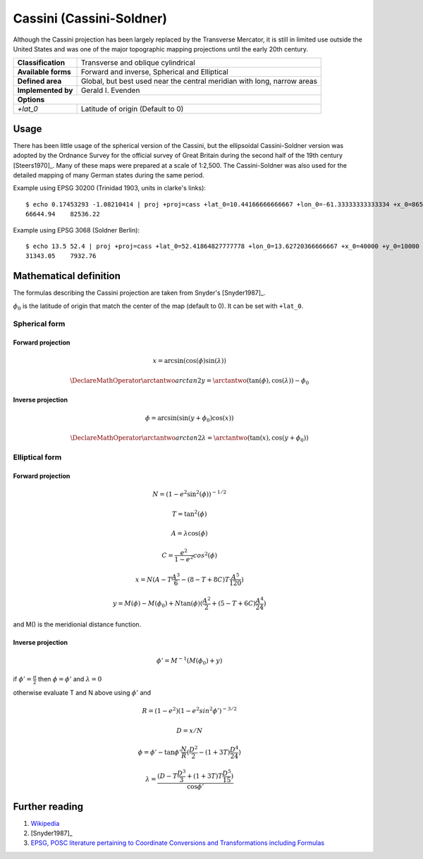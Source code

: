 .. _cass:

********************************************************************************
Cassini (Cassini-Soldner)
********************************************************************************

Although the Cassini projection has been largely replaced by the Transverse Mercator, it is still in limited use outside the United States and was one of the major topographic mapping projections until the early 20th century.

+---------------------+-------------------------------------------------------------------------+
| **Classification**  | Transverse and oblique cylindrical                                      |
+---------------------+-------------------------------------------------------------------------+
| **Available forms** | Forward and inverse, Spherical and Elliptical                           |
+---------------------+-------------------------------------------------------------------------+
| **Defined area**    | Global, but best used near the central meridian with long, narrow areas |
+---------------------+-------------------------------------------------------------------------+
| **Implemented by**  | Gerald I. Evenden                                                       |
+---------------------+-------------------------------------------------------------------------+
| **Options**                                                                                   |
+---------------------+-------------------------------------------------------------------------+
| `+lat_0`            | Latitude of origin (Default to 0)                                       |
+---------------------+-------------------------------------------------------------------------+

.. image:: ./images/cass.png
   :scale: 50%
   :alt:   Cassini

Usage
#####

There has been little usage of the spherical version of the Cassini, but the ellipsoidal Cassini-Soldner version was adopted by the Ordnance Survey for the official survey of Great Britain during the second half of the 19th century [Steers1970]_.
Many of these maps were prepared at a scale of 1:2,500.
The Cassini-Soldner was also used for the detailed mapping of many German states during the same period.


Example using EPSG 30200 (Trinidad 1903, units in clarke's links)::

    $ echo 0.17453293 -1.08210414 | proj +proj=cass +lat_0=10.44166666666667 +lon_0=-61.33333333333334 +x_0=86501.46392051999 +y_0=65379.0134283 +a=6378293.645208759 +b=6356617.987679838 +to_meter=0.201166195164 +no_defs
    66644.94	82536.22

Example using EPSG 3068 (Soldner Berlin)::

    $ echo 13.5 52.4 | proj +proj=cass +lat_0=52.41864827777778 +lon_0=13.62720366666667 +x_0=40000 +y_0=10000 +ellps=bessel +datum=potsdam +units=m +no_defs
    31343.05	7932.76


Mathematical definition
#######################

The formulas describing the Cassini projection are taken from Snyder's [Snyder1987]_.

:math:`\phi_0` is the latitude of origin that match the center of the map (default to 0). It can be set with ``+lat_0``.


Spherical form
==============

Forward projection
------------------

.. math::

  x = \arcsin(\cos(\phi)  \sin(\lambda))

.. math::

  \DeclareMathOperator{\arctantwo}{arctan2}
  y = \arctantwo(\tan(\phi), \cos(\lambda)) - \phi_0

Inverse projection
------------------

.. math::

  \phi = \arcsin(\sin(y+\phi_0) \cos(x))

.. math::

  \DeclareMathOperator{\arctantwo}{arctan2}
  \lambda = \arctantwo(\tan(x), \cos(y+\phi_0))

Elliptical form
===============

Forward projection
------------------

.. math::

  N = (1 - e^2 \sin^2(\phi))^{-1/2}

.. math::

  T = \tan^2(\phi)

.. math::

  A = \lambda \cos(\phi)

.. math::

  C = \frac{e^2}{1-e^2} cos^2(\phi)

.. math::

  x = N ( A - T \frac{A^3}{6} - (8-T+8C)T\frac{A^5}{120})

.. math::

  y = M(\phi) - M(\phi_0) + N \tan(\phi)(\frac{A^2}{2} + (5-T+6C)\frac{A^4}{24})

and M() is the meridionial distance function.

Inverse projection
------------------

.. math::

  \phi' = M^{-1}(M(\phi_0)+y)

if :math:`\phi' = \frac{\pi}{2}` then :math:`\phi=\phi'` and :math:`\lambda=0`

otherwise evaluate T and N above using :math:`\phi'` and

.. math::

  R = (1 - e^2)(1 - e^2 sin^2 \phi')^{-3/2}

.. math::

  D = x/N

.. math::

  \phi = \phi' - \tan \phi' \frac{N}{R}(\frac{D^2}{2}-(1+3T)\frac{D^4}{24})

.. math::

  \lambda = \frac{(D - T\frac{D^3}{3} + (1+3T)T\frac{D^5}{15})}{\cos \phi'}

.. _further-reading:

Further reading
###############

#. `Wikipedia <https://en.wikipedia.org/wiki/Equirectangular_projection>`_
#. [Snyder1987]_
#. `EPSG, POSC literature pertaining to Coordinate Conversions and Transformations including Formulas  <http://www.ihsenergy.com/epsg/guid7.pdf>`_
